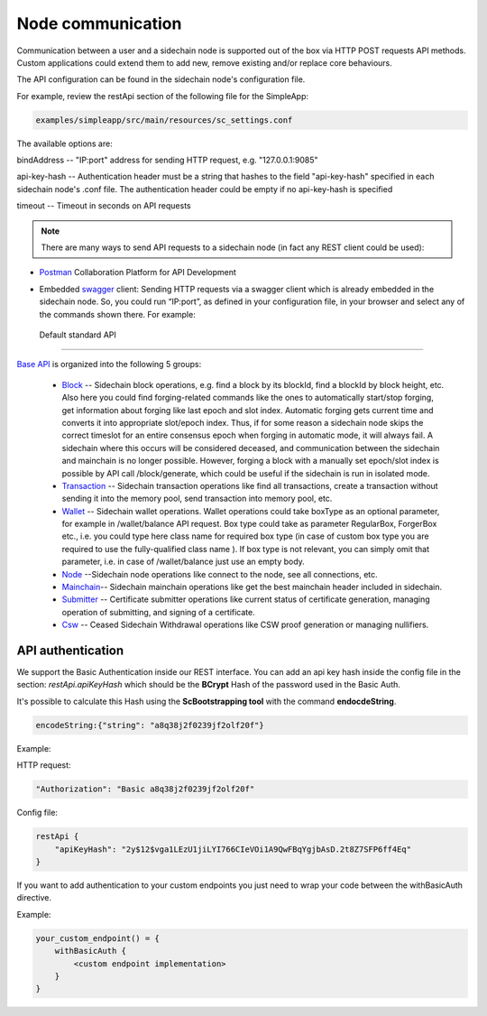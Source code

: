 ==================
Node communication
==================

Communication  between a user and a sidechain node is supported out of the box via HTTP POST requests API methods. Custom applications could extend them to add new, remove existing and/or replace core behaviours.

The API configuration can be found in the sidechain node's configuration file.

For example, review the restApi section of the following file for the SimpleApp:

.. code:: bash

   examples/simpleapp/src/main/resources/sc_settings.conf 

The available options are:

bindAddress -- "IP:port" address for sending HTTP request, e.g. "127.0.0.1:9085"

api-key-hash -- Authentication header must be a string that hashes to the field "api-key-hash" specified in each sidechain node's .conf file. The authentication header could be empty if no api-key-hash is specified

timeout -- Timeout in seconds on API requests 

..  note:: There are many ways to send API requests to a sidechain node (in fact any REST client could be used):

* `Postman <https://www.postman.com/>`__ Collaboration Platform for API Development

* Embedded `swagger <https://swagger.io/>`_ client: Sending HTTP requests via a  swagger client which is already embedded in the sidechain node. So, you could run  “IP:port”, as defined in your configuration file, in your browser and select any of the commands shown there. For example: 
  
  .. image:: /images/swagger.png
   :alt: Swagger


 Default standard API
====================

`Base API <../reference/01-scnode-api-spec.html>`_ is organized into the following 5 groups:

 * `Block <../reference/01-scnode-api-spec.html#sidechain-block-operations>`_ -- Sidechain block operations, e.g. find a block by its blockId, find a blockId by block height, etc. Also here you could find forging-related commands like the ones to automatically start/stop forging, get information about forging like last epoch and slot index. Automatic forging gets current time and converts it into appropriate slot/epoch index. Thus, if for some reason a sidechain node skips the correct timeslot for an entire consensus epoch when forging in automatic mode, it will always fail. A sidechain where this occurs will be considered deceased, and communication between the sidechain and mainchain is no longer possible. However, forging a block with a manually set epoch/slot index is possible by API call /block/generate, which could be useful if the sidechain is run in isolated mode.

 * `Transaction <../reference/01-scnode-api-spec.html#sidechain-transaction-operations>`_ -- Sidechain transaction operations like find all transactions, create a transaction without sending it into the memory pool, send transaction into memory pool, etc.

 * `Wallet <../reference/01-scnode-api-spec.html#sidechain-wallet-operations>`_ -- Sidechain wallet operations. Wallet operations could take boxType as an optional parameter, for example in /wallet/balance API request. Box type could take as parameter RegularBox, ForgerBox etc., i.e. you could type here class name for required box type (in case of custom box type you are required to use the fully-qualified class name ). If box type is not relevant, you can simply omit that parameter, i.e. in case of /wallet/balance just use an empty body.
  
 * `Node <../reference/01-scnode-api-spec.html#sidechain-node-operations>`_ --Sidechain node operations like connect to the node, see all connections, etc.
  
 * `Mainchain <../reference/01-scnode-api-spec.html#sidechain-mainchain-operations>`_-- Sidechain mainchain operations like get the best mainchain header included in sidechain.

 * `Submitter <../reference/01-scnode-api-spec.html#certificate-submitter-operations>`_ -- Certificate submitter operations like current status of certificate generation, managing operation of submitting, and signing of a certificate.

 * `Csw <../reference/01-scnode-api-spec.html#ceased-sidechain-withdrawal-operations>`_ -- Ceased Sidechain Withdrawal operations like CSW proof generation or managing nullifiers.

.. _api_authentication-label:

API authentication
====================

We support the Basic Authentication inside our REST interface.
You can add an api key hash inside the config file in the section: *restApi.apiKeyHash* which should be the **BCrypt** Hash of the password used in the Basic Auth.

It's possible to calculate this Hash using the **ScBootstrapping tool** with the command **endocdeString**.

.. code:: bash

    encodeString:{"string": "a8q38j2f0239jf2olf20f"}

Example:

HTTP request:

.. code:: bash

    "Authorization": "Basic a8q38j2f0239jf2olf20f"

Config file:

.. code:: bash

    restApi {
        "apiKeyHash": "2y$12$vga1LEzU1jiLYI766CIeVOi1A9QwFBqYgjbAsD.2t8Z7SFP6ff4Eq"
    }

If you want to add authentication to your custom endpoints you just need to wrap your code between the withBasicAuth directive.

Example:

.. code:: bash

    your_custom_endpoint() = {
        withBasicAuth {
            <custom endpoint implementation>
        }
    }
